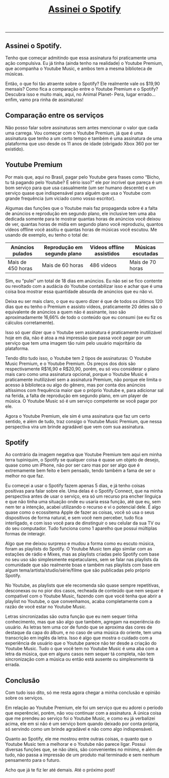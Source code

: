 #+TITLE: [[../index.html][Assinei o Spotify]]
-----

** Assinei o Spotify.
Tenho que começar admitindo que essa assinatura foi praticamente uma ação compulsiva. Eu já tinha (ainda tenho na realidade) o Youtube Premium, que acompanha o Youtube Music, e ambos tem a mesma biblioteca de músicas.

Então, o que foi tão atraente sobre o Spotify? Ele realmente vale os $19,90 mensais? Como fica a comparação entre o Youtube Premium e o Spotify? Descubra isso e muito mais, aqui, no Animal Planet- Pera, lugar errado… enfim, vamo pra rinha de assinaturas!

** Comparação entre os serviços
Não posso falar sobre assinaturas sem antes mencionar o valor que cada uma carrega. Vou começar com o Youtube Premium, já que é uma assinatura que tenho a um certo tempo e também é uma assinatura de uma plataforma que uso desde os 11 anos de idade (obrigado Xbox 360 por ter existido).

** Youtube Premium
Por mais que, aqui no Brasil, pagar pelo Youtube gera frases como “Bicho, tu tá pagando pelo Youtube? É sério isso?” ele por incrível que pareça é um bom serviço para que usa casualmente (um ser humano descente) e um serviço quase que indispensável para alguém que usa o Youtube com grande frequência (um viciado como vosso escritor).

Algumas das funções que o Youtube mais faz propaganda sobre é a falta de anúncios e reprodução em segundo plano, ele inclusive tem uma aba dedicada somente para te mostrar quantas horas de anúncios você deixou de ver, quantas horas de mídia em segundo plano você reproduziu, quantos vídeos offline você assitiu e quantas horas de músicas você escutou. Me usando de exemplo, eu tenho o total de:

| Anúncios pulados  | Reprodução em segundo plano | Vídeos offline assistidos | Músicas escutadas |
|-------------------+-----------------------------+---------------------------+-------------------|
| Mais de 450 horas | Mais de 60 horas            | 486 vídeos                | Mais de 70 horas  |

Sim, eu “pulei” um total de 18 dias em anúncios. Eu não sei se fico contente ou revoltado com a audácia do Youtube contabilizar isso e achar que é uma coisa boa mostrar essa quantidade absurda de anúncios que eu não vi.

Deixa eu ser mais claro, o que eu quero dizer é que de todos os últimos 120 dias que eu tenho o Premium e assisto vídeos, praticamente 20 deles são o equivalente de anúncios a quem não é assinante, isso são aproximadamente 16,66% de todo o conteúdo que eu consumi (se eu fiz os cálculos corretamente).

Isso só quer dizer que o Youtube sem assinatura é praticamente inutilizável hoje em dia, não é atoa a má impressão que passa você pagar por um serviço que tem uma imagem tão ruim pelo usuário majoritário da plataforma.

Tendo dito tudo isso, o Youtube tem 2 tipos de assinaturas: O Youtube Music Premium, e o Youtube Premium. Os preços dos dois são respectivamente R$16,90 e R$20,90, porém, eu só vou considerar o plano mais caro como uma assinatura opcional, porque o Youtube Music é praticamente inutilizável sem a assinatura Premium, não porque ele limita o acesso à biblioteca ou algo do gênero, mas por conta dos anúncios altíssimos com frequência maior que o próprio Youtube e, para adicionar sal na ferida, a falta de reprodução em segundo plano, em um player de música. O Youtube Music só é um serviço competente se você pagar por ele.

Agora o Youtube Premium, ele sim é uma assinatura que faz um certo sentido, e além de tudo, traz consigo o Youtube Music Premium, que nessa perspectiva vira um brinde agradável que vem com sua assinatura.

** Spotify
Ao contrário da imagem negativa que Youtube Premium tem aqui em minha terra tupiniquim, o Spotify se qualquer coisa é quase um objeto de desejo, quase como um iPhone, não por ser caro mas por ser algo que é extremamente bem feito e bem pensado, tendo também a fama de ser o melhor no que faz.

Eu começei a usar o Spotify fazem apenas 5 dias, e já tenho coisas positivas para falar sobre ele. Uma delas é o Spotify Connect, que na minha perspectiva antes de usar o serviço, era só um recurso pra encher linguiça e que não tinha uma situação onde eu usaria essa função, até que eu, sem nem ter a intenção, acabei utilizando o recurso e vi o potencial dele. É algo quase como o ecossitema Apple de fazer as coisas, você só usa o seus dispositivos de forma natural, e sem você nem perceber, tudo fica interligado, e com isso você para de dinstinguir o seu celular da sua TV ou do seu computador. Tudo funciona como 1 aparelho que possui múltiplas formas de interagir.

Algo que me deixou surpreso e mudou a forma como eu escuto música, foram as playlists do Spotify. O Youtube Music tem algo similar com as estações de rádio e Mixes, mas as playlists criadas pelo Spotify com base no seu uso são simplesmente espetaculares, sem se falar nas playlists da comunidade que são realmente boas e também nas playlists com base em algum tema/artista/studio/série/filme que são publicadas pelo próprio Spotify.

No Youtube, as playlists que ele recomenda são quase sempre repetitivas, desconexas ou no pior dos casos, recheada de conteúdo que nem sequer é compatível com o Youtube Music, fazendo com que você tenha que abrir a playlist no Youtube, o que convenhamos, acaba completamente com a razão de você estar no Youtube Music.

Letras sincronizadas são outra função que eu nem sequer tinha conhecimento, mas que são algo que também, agregam na experiência do usuário. As letras tem uma cor de fundo que se aproxima das cores de destaque da capa do álbum, e no caso de uma música do oriente, tem uma transcrição em inglês da letra. Isso é algo que mostra o cuidado com a experiência de usuário que o Youtube parece não ter desde a criação do Youtube Music. Tudo o que você tem no Youtube Music é uma aba com a letra da música, que em alguns casos nem sequer tá completa, não tem sincronização com a música ou então está ausente ou simplesmente tá errada.

** Conclusão
Com tudo isso dito, só me resta agora chegar a minha conclusão e opinião sobre os serviços.

Em relação ao Youtube Premium, ele foi um serviço que eu adorei o período que experênciei, porém, não vou continuar com a assinatura. A única coisa que me prendeu ao serviço foi o Youtube Music, e como eu já verbalizei acima, ele em si não é um serviço bom quando deixado por conta própria, só servindo como um brinde agradável e não como algo indispensável.

Quanto ao Spotify, ele me mostrou entre outras coisas, o quanto que o Youtube Music tem a melhorar e o Youtube não parece ligar. Possui diversas funções que, se não úteis, são convenientes no mínimo, e além de tudo, não passa a impressão de um produto mal terminado e sem nenhum pensamento para o futuro.

Acho que já te fiz ler até demais. Até o próximo post!
